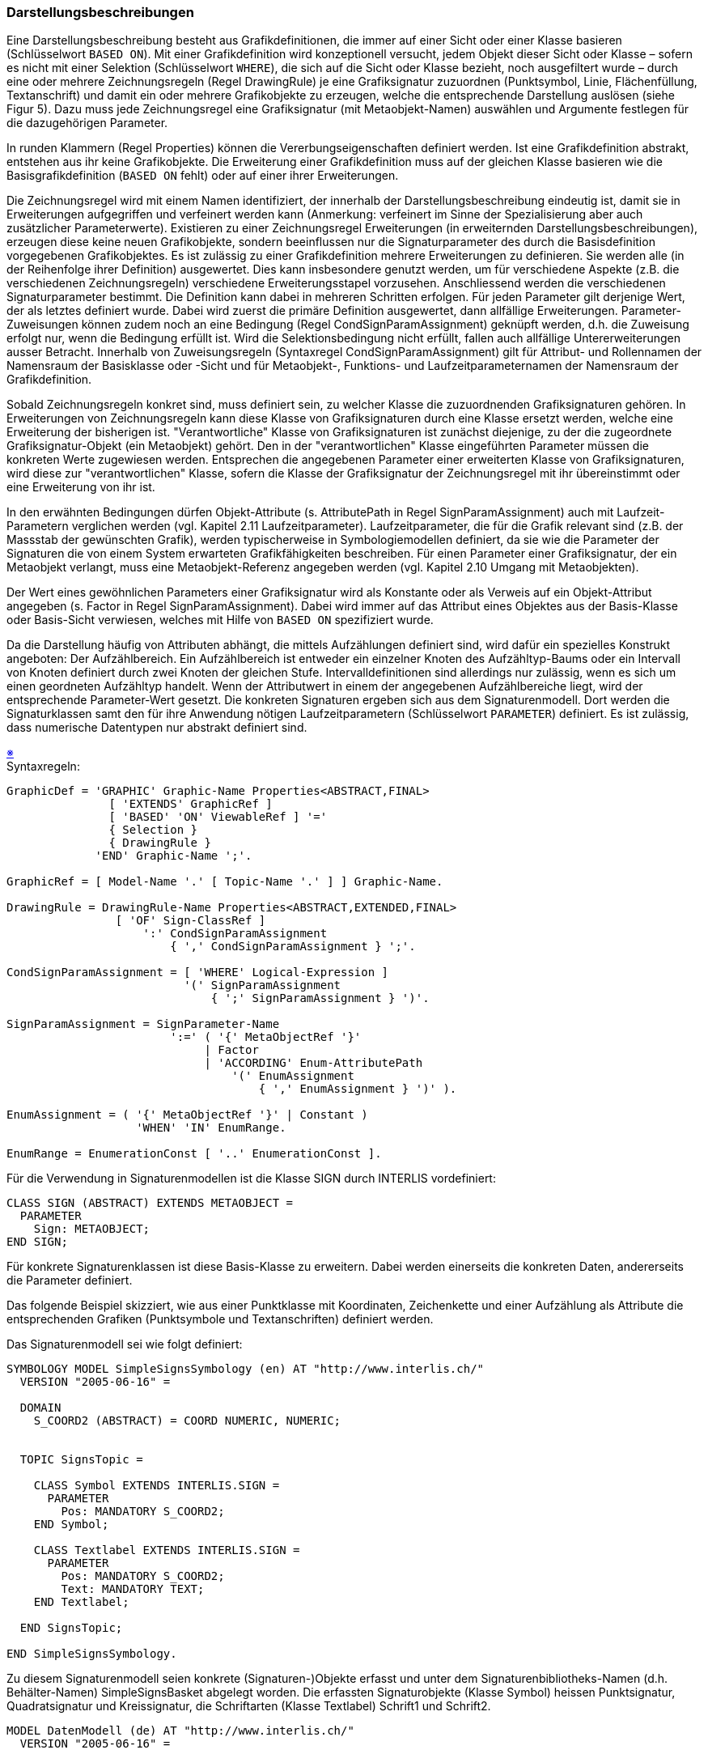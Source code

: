 === Darstellungsbeschreibungen
Eine Darstellungsbeschreibung besteht aus Grafikdefinitionen, die immer auf einer Sicht oder einer Klasse basieren (Schlüsselwort `BASED ON`). Mit einer Grafikdefinition wird konzeptionell versucht, jedem Objekt dieser Sicht oder Klasse – sofern es nicht mit einer Selektion (Schlüsselwort `WHERE`), die sich auf die Sicht oder Klasse bezieht, noch ausgefiltert wurde – durch eine oder mehrere Zeichnungsregeln (Regel DrawingRule) je eine Grafiksignatur zuzuordnen (Punktsymbol, Linie, Flächenfüllung, Textanschrift) und damit ein oder mehrere Grafikobjekte zu erzeugen, welche die entsprechende Darstellung auslösen (siehe Figur 5). Dazu muss jede Zeichnungsregel eine Grafiksignatur (mit Metaobjekt-Namen) auswählen und Argumente festlegen für die dazugehörigen Parameter.

In runden Klammern (Regel Properties) können die Vererbungseigenschaften definiert werden. Ist eine Grafikdefinition abstrakt, entstehen aus ihr keine Grafikobjekte. Die Erweiterung einer Grafikdefinition muss auf der gleichen Klasse basieren wie die Basisgrafikdefinition (`BASED ON` fehlt) oder auf einer ihrer Erweiterungen.

Die Zeichnungsregel wird mit einem Namen identifiziert, der innerhalb der Darstellungsbeschreibung eindeutig ist, damit sie in Erweiterungen aufgegriffen und verfeinert werden kann (Anmerkung: verfeinert im Sinne der Spezialisierung aber auch zusätzlicher Parameterwerte). Existieren zu einer Zeichnungsregel Erweiterungen (in erweiternden Darstellungsbeschreibungen), erzeugen diese keine neuen Grafikobjekte, sondern beeinflussen nur die Signaturparameter des durch die Basisdefinition vorgegebenen Grafikobjektes. Es ist zulässig zu einer Grafikdefinition mehrere Erweiterungen zu definieren. Sie werden alle (in der Reihenfolge ihrer Definition) ausgewertet. Dies kann insbesondere genutzt werden, um für verschiedene Aspekte (z.B. die verschiedenen Zeichnungsregeln) verschiedene Erweiterungsstapel vorzusehen. Anschliessend werden die verschiedenen Signaturparameter bestimmt. Die Definition kann dabei in mehreren Schritten erfolgen. Für jeden Parameter gilt derjenige Wert, der als letztes definiert wurde. Dabei wird zuerst die primäre Definition ausgewertet, dann allfällige Erweiterungen. Parameter-Zuweisungen können zudem noch an eine Bedingung (Regel CondSignParamAssignment) geknüpft werden, d.h. die Zuweisung erfolgt nur, wenn die Bedingung erfüllt ist. Wird die Selektionsbedingung nicht erfüllt, fallen auch allfällige Untererweiterungen ausser Betracht. Innerhalb von Zuweisungsregeln (Syntaxregel CondSignParamAssignment) gilt für Attribut- und Rollennamen der Namensraum der Basisklasse oder -Sicht und für Metaobjekt-, Funktions- und Laufzeitparameternamen der Namensraum der Grafikdefinition.

Sobald Zeichnungsregeln konkret sind, muss definiert sein, zu welcher Klasse die zuzuordnenden Grafiksignaturen gehören. In Erweiterungen von Zeichnungsregeln kann diese Klasse von Grafiksignaturen durch eine Klasse ersetzt werden, welche eine Erweiterung der bisherigen ist. "Verantwortliche" Klasse von Grafiksignaturen ist zunächst diejenige, zu der die zugeordnete Grafiksignatur-Objekt (ein Metaobjekt) gehört. Den in der "verantwortlichen" Klasse eingeführten Parameter müssen die konkreten Werte zugewiesen werden. Entsprechen die angegebenen Parameter einer erweiterten Klasse von Grafiksignaturen, wird diese zur "verantwortlichen" Klasse, sofern die Klasse der Grafiksignatur der Zeichnungsregel mit ihr übereinstimmt oder eine Erweiterung von ihr ist.

In den erwähnten Bedingungen dürfen Objekt-Attribute (s. AttributePath in Regel SignParamAssignment) auch mit Laufzeit-Parametern verglichen werden (vgl. Kapitel 2.11 Laufzeitparameter). Laufzeitparameter, die für die Grafik relevant sind (z.B. der Massstab der gewünschten Grafik), werden typischerweise in Symbologiemodellen definiert, da sie wie die Parameter der Signaturen die von einem System erwarteten Grafikfähigkeiten beschreiben. Für einen Parameter einer Grafiksignatur, der ein Metaobjekt verlangt, muss eine Metaobjekt-Referenz angegeben werden (vgl. Kapitel 2.10 Umgang mit Metaobjekten).

Der Wert eines gewöhnlichen Parameters einer Grafiksignatur wird als Konstante oder als Verweis auf ein Objekt-Attribut angegeben (s. Factor in Regel SignParamAssignment). Dabei wird immer auf das Attribut eines Objektes aus der Basis-Klasse oder Basis-Sicht verwiesen, welches mit Hilfe von `BASED ON` spezifiziert wurde.

Da die Darstellung häufig von Attributen abhängt, die mittels Aufzählungen definiert sind, wird dafür ein spezielles Konstrukt angeboten: Der Aufzählbereich. Ein Aufzählbereich ist entweder ein einzelner Knoten des Aufzähltyp-Baums oder ein Intervall von Knoten definiert durch zwei Knoten der gleichen Stufe. Intervalldefinitionen sind allerdings nur zulässig, wenn es sich um einen geordneten Aufzähltyp handelt. Wenn der Attributwert in einem der angegebenen Aufzählbereiche liegt, wird der entsprechende Parameter-Wert gesetzt. Die konkreten Signaturen ergeben sich aus dem Signaturenmodell. Dort werden die Signaturklassen samt den für ihre Anwendung nötigen Laufzeitparametern (Schlüsselwort `PARAMETER`) definiert. Es ist zulässig, dass numerische Datentypen nur abstrakt definiert sind.

++++
<a href="#2_16_C1">&#x203B</a>
++++
[#2_16_C1]
.Syntaxregeln:
----
GraphicDef = 'GRAPHIC' Graphic-Name Properties<ABSTRACT,FINAL>
               [ 'EXTENDS' GraphicRef ]
               [ 'BASED' 'ON' ViewableRef ] '='
               { Selection }
               { DrawingRule }
             'END' Graphic-Name ';'.

GraphicRef = [ Model-Name '.' [ Topic-Name '.' ] ] Graphic-Name.

DrawingRule = DrawingRule-Name Properties<ABSTRACT,EXTENDED,FINAL>
                [ 'OF' Sign-ClassRef ]
                    ':' CondSignParamAssignment
                        { ',' CondSignParamAssignment } ';'.

CondSignParamAssignment = [ 'WHERE' Logical-Expression ]
                          '(' SignParamAssignment
                              { ';' SignParamAssignment } ')'.

SignParamAssignment = SignParameter-Name
                        ':=' ( '{' MetaObjectRef '}'
                             | Factor
                             | 'ACCORDING' Enum-AttributePath
                                 '(' EnumAssignment
                                     { ',' EnumAssignment } ')' ).

EnumAssignment = ( '{' MetaObjectRef '}' | Constant )
                   'WHEN' 'IN' EnumRange.

EnumRange = EnumerationConst [ '..' EnumerationConst ].
----

Für die Verwendung in Signaturenmodellen ist die Klasse SIGN durch INTERLIS vordefiniert:

----
CLASS SIGN (ABSTRACT) EXTENDS METAOBJECT =
  PARAMETER
    Sign: METAOBJECT;
END SIGN;
----

Für konkrete Signaturenklassen ist diese Basis-Klasse zu erweitern. Dabei werden einerseits die konkreten Daten, andererseits die Parameter definiert.

Das folgende Beispiel skizziert, wie aus einer Punktklasse mit Koordinaten, Zeichenkette und einer Aufzählung als Attribute die entsprechenden Grafiken (Punktsymbole und Textanschriften) definiert werden.

====
Das Signaturenmodell sei wie folgt definiert:
----
SYMBOLOGY MODEL SimpleSignsSymbology (en) AT "http://www.interlis.ch/"
  VERSION "2005-06-16" =

  DOMAIN
    S_COORD2 (ABSTRACT) = COORD NUMERIC, NUMERIC;


  TOPIC SignsTopic =

    CLASS Symbol EXTENDS INTERLIS.SIGN =
      PARAMETER
        Pos: MANDATORY S_COORD2;
    END Symbol;

    CLASS Textlabel EXTENDS INTERLIS.SIGN =
      PARAMETER
        Pos: MANDATORY S_COORD2;
        Text: MANDATORY TEXT;
    END Textlabel;

  END SignsTopic;

END SimpleSignsSymbology.
----
Zu diesem Signaturenmodell seien konkrete (Signaturen-)Objekte erfasst und unter dem Signaturenbibliotheks-Namen (d.h. Behälter-Namen) SimpleSignsBasket abgelegt worden. Die erfassten Signaturobjekte (Klasse Symbol) heissen Punktsignatur, Quadratsignatur und Kreissignatur, die Schriftarten (Klasse Textlabel) Schrift1 und Schrift2.
----
MODEL DatenModell (de) AT "http://www.interlis.ch/"
  VERSION "2005-06-16" =

  DOMAIN
    LKoord = COORD
      0.000 .. 200.000 [m],
      0.000 .. 200.000 [m],
      ROTATION 2 -> 1;

  TOPIC PunktThema =

    DOMAIN
      Punktart = (Stein
                   (gross,
                    klein),
                  Bolzen,
                  Rohr,
                  Kreuz,
                  unvermarkt) ORDERED;

    CLASS Punkt =
      Lage: LKoord;      !! LKoord sei ein Koordinaten-Wertebereich
      Art: Punktart;
      PunktName: TEXT*12;
    END Punkt;

  END PunktThema;

END DatenModell.


MODEL SimpleGrafik (de) AT "http://www.interlis.ch/"
  VERSION "2005-06-16" =

  IMPORTS DatenModell;
  IMPORTS SimpleSignsSymbology;

  SIGN BASKET SimpleSignsBasket ~ SimpleSignsSymbology.SignsTopic;

  TOPIC PunktGrafikenThema =
    DEPENDS ON DatenModell.PunktThema;

    GRAPHIC SimplePunktGrafik BASED ON DatenModell.PunktThema.Punkt =

      Symbol OF SimpleSignsSymbology.SignsTopic.Symbol: (
        Sign := {Punktsignatur};
        Pos := Lage
      );

    END SimplePunktGrafik;

  END PunktGrafikenThema;

END SimpleGrafik.
----
Mit dieser Grafik (basierend auf dem Symbologiemodell SimpleSignsSymbology und auf der Darstellungsbeschreibung SimpleGrafik) werden für alle Punkte aus Klasse Punkt einfache Punktsignaturen (dots) gezeichnet.

Nun kann man sich auch vorstellen, dass jemand eine verbesserte Grafik wünscht. Die Verbesserung kann dabei in verschiedener Hinsicht erfolgen, zum Beispiel:

* Es soll zusätzliche Signaturen geben (Punktsignaturen Kreuzsignatur, Dreiecksignatur). Dafür braucht es eine zusätzliche Signaturenbibliothek mit dem Namen SimpleSignsPlusBasket. Da sie die Bibliothek SimpleSignsBasket erweitert, werden die Signaturobjekte (bzw. Metaobjekte) in beiden Bibliotheken gesucht. Würde man die Bibliothek SimpleSignsBasket direkt erweitern (`EXTENDED`) würde für alle im Modell GrafikPlus erzeugten Grafiken -- inklusive derjenigen, die vom Modell SimpleGrafik geerbt wurden -- die Signaturen zuerst in der erweiterten Bibliothek, dann in der Basisbibliothek (SimpleSignsBasket) gesucht.

* Die Signaturen sollen skalierbar sein, damit z.B. grosse und kleine Quadrate mit der gleichen Punktsignatur erstellt werden können. Dafür braucht es ein erweitertes Signaturenmodell, in dem der Skalierungsmassstab der Signaturen als Parameter definiert ist. Da die Signaturklassen keine zusätzlichen Attribute aufweisen, müssen nicht notwendigerweise entsprechende Bibliotheken existieren.

* Je nach Punktart sollen verschiedene Punktsignaturen gezeichnet werden: Steine als grosse bzw. kleine Quadrate, Bolzen als Kreise und Kreuze und Rohre mit der Kreuzsignatur. Die eigentliche Punktsignatur kann direkt aus der Punktart abgeleitet werden. Der Skalierungsfaktor für kleine Quadrate zur Darstellung von kleinen Steinen, wird mit einer zusätzlichen Zuweisung erreicht. Unvermarkte Punkte werden weiterhin als einfache Punktsignaturen gezeichnet. Darum braucht es für diesen Fall keine neue Zuweisung.

----
SYMBOLOGY MODEL ScalableSignsSymbology (en) AT "http://www.interlis.ch/"
  VERSION "2005-06-16" =

  IMPORTS SimpleSignsSymbology;

  TOPIC ScalableSignsTopic EXTENDS SimpleSignsSymbology.SignsTopic =

    CLASS Symbol (EXTENDED) =
      PARAMETER
        ScaleFactor: 0.1 .. 10.0;  !! Default 1.0
    END Symbol;

  END ScalableSignsTopic;

END ScalableSignsSymbology.


MODEL GrafikPlus (de) AT "http://www.interlis.ch/"
  VERSION "2005-06-16" =

  IMPORTS SimpleGrafik;
  IMPORTS SimpleSignsSymbology;
  IMPORTS ScalableSignsSymbology;

  SIGN BASKET SimpleSignsPlusBasket EXTENDS
    SimpleGrafik.SimpleSignsBasket ~ ScalableSignsSymbology.ScalableSignsTopic;

  TOPIC PunktGrafikenPlusTop EXTENDS SimpleGrafik.PunktGrafikenThema =

    GRAPHIC PunktGrafikPlus EXTENDS SimplePunktGrafik =

      Symbol (EXTENDED) OF ScalableSignsSymbology.ScalableSignsTopic.Symbol: (
        Sign := ACCORDING Art (
          {Quadratsignatur} WHEN IN #Stein,
          {Kreissignatur} WHEN IN #Bolzen,
          {Kreuzsignatur} WHEN IN #Rohr .. #Kreuz
        )
      ),
      WHERE Art == #Stein.klein (
          ScaleFactor := 0.5
      );

      Text OF SimpleSignsSymbology.Signs.Textlabel: (
        Sign := {Schrift1};
        Pos := Lage;
        Text := PunktName
      );

    END PunktGrafikPlus;

  END PunktGrafikenPlusTop;

END GrafikPlus.
----
====
